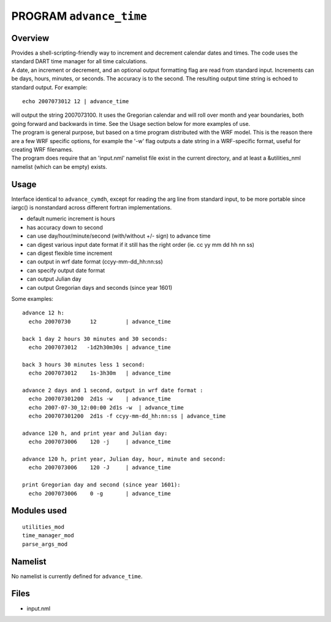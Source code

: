PROGRAM ``advance_time``
========================

Overview
--------

| Provides a shell-scripting-friendly way to increment and decrement calendar dates and times. The code uses the
  standard DART time manager for all time calculations.
| A date, an increment or decrement, and an optional output formatting flag are read from standard input. Increments can
  be days, hours, minutes, or seconds. The accuracy is to the second. The resulting output time string is echoed to
  standard output. For example:

::

   echo 2007073012 12 | advance_time

| will output the string 2007073100. It uses the Gregorian calendar and will roll over month and year boundaries, both
  going forward and backwards in time. See the Usage section below for more examples of use.
| The program is general purpose, but based on a time program distributed with the WRF model. This is the reason there
  are a few WRF specific options, for example the '-w' flag outputs a date string in a WRF-specific format, useful for
  creating WRF filenames.
| The program does require that an 'input.nml' namelist file exist in the current directory, and at least a
  &utilities_nml namelist (which can be empty) exists.

Usage
-----

Interface identical to ``advance_cymdh``, except for reading the arg line from standard input, to be more portable since
iargc() is nonstandard across different fortran implementations.

-  default numeric increment is hours
-  has accuracy down to second
-  can use day/hour/minute/second (with/without +/- sign) to advance time
-  can digest various input date format if it still has the right order (ie. cc yy mm dd hh nn ss)
-  can digest flexible time increment
-  can output in wrf date format (ccyy-mm-dd_hh:nn:ss)
-  can specify output date format
-  can output Julian day
-  can output Gregorian days and seconds (since year 1601)

Some examples:

::

   advance 12 h:
     echo 20070730      12         | advance_time    

   back 1 day 2 hours 30 minutes and 30 seconds:
     echo 2007073012   -1d2h30m30s | advance_time    

   back 3 hours 30 minutes less 1 second:
     echo 2007073012    1s-3h30m   | advance_time    

   advance 2 days and 1 second, output in wrf date format :
     echo 200707301200  2d1s -w    | advance_time    
     echo 2007-07-30_12:00:00 2d1s -w  | advance_time  
     echo 200707301200  2d1s -f ccyy-mm-dd_hh:nn:ss | advance_time 

   advance 120 h, and print year and Julian day:
     echo 2007073006    120 -j     | advance_time    

   advance 120 h, print year, Julian day, hour, minute and second:
     echo 2007073006    120 -J     | advance_time    

   print Gregorian day and second (since year 1601):
     echo 2007073006    0 -g       | advance_time    

Modules used
------------

::

   utilities_mod
   time_manager_mod
   parse_args_mod

Namelist
--------

No namelist is currently defined for ``advance_time``.

Files
-----

-  input.nml
